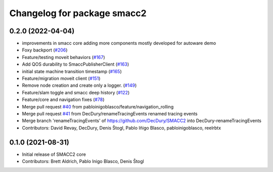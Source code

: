 ^^^^^^^^^^^^^^^^^^^^^^^^^^^^
Changelog for package smacc2
^^^^^^^^^^^^^^^^^^^^^^^^^^^^

0.2.0 (2022-04-04)
------------------
* improvements in smacc core adding more components mostly developed for autoware demo
* Foxy backport (`#206 <https://github.com/StoglRobotics-forks/SMACC2/issues/206>`_)
* Feature/testing moveit behaviors (`#167 <https://github.com/StoglRobotics-forks/SMACC2/issues/167>`_)
* Add QOS durability to SmaccPublisherClient (`#163 <https://github.com/StoglRobotics-forks/SMACC2/issues/163>`_)
* initial state machine transition timestamp (`#165 <https://github.com/StoglRobotics-forks/SMACC2/issues/165>`_)
* Feature/migration moveit client (`#151 <https://github.com/StoglRobotics-forks/SMACC2/issues/151>`_)
* Remove node creation and create only a logger. (`#149 <https://github.com/StoglRobotics-forks/SMACC2/issues/149>`_)
* Feature/slam toggle and smacc deep history (`#122 <https://github.com/StoglRobotics-forks/SMACC2/issues/122>`_)
* Feature/core and navigation fixes (`#78 <https://github.com/StoglRobotics-forks/SMACC2/issues/78>`_)
* Merge pull request `#40 <https://github.com/StoglRobotics-forks/SMACC2/issues/40>`_ from pabloinigoblasco/feature/navigation_rolling
* Merge pull request `#41 <https://github.com/StoglRobotics-forks/SMACC2/issues/41>`_ from DecDury/renameTracingEvents
  renamed tracing events
* Merge branch 'renameTracingEvents' of https://github.com/DecDury/SMACC2 into DecDury-renameTracingEvents
* Contributors: David Revay, DecDury, Denis Štogl, Pablo Iñigo Blasco, pabloinigoblasco, reelrbtx

0.1.0 (2021-08-31)
------------------
* Initial release of SMACC2 core
* Contributors: Brett Aldrich, Pablo Inigo Blasco, Denis Štogl
